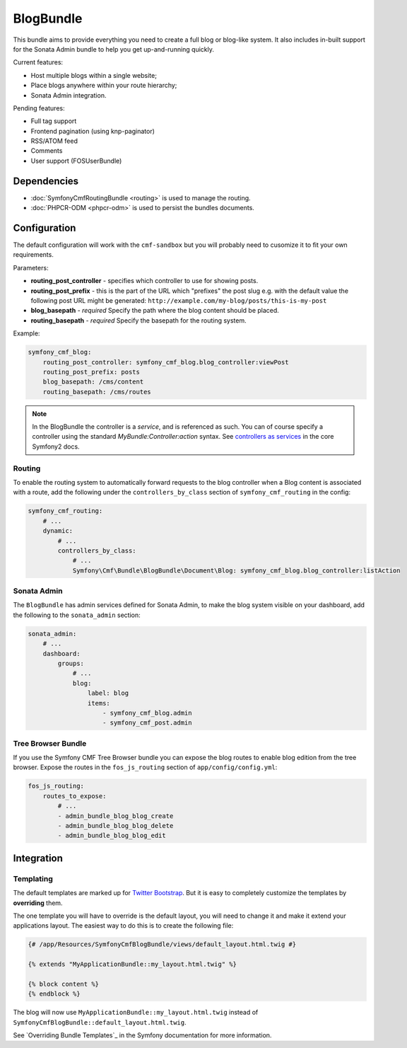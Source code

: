 BlogBundle
==========

This bundle aims to provide everything you need to create a full blog or
blog-like system. It also includes in-built support for the Sonata Admin
bundle to help you get up-and-running quickly.

Current features:

* Host multiple blogs within a single website;
* Place blogs anywhere within your route hierarchy;
* Sonata Admin integration.

Pending features:

* Full tag support
* Frontend pagination (using knp-paginator)
* RSS/ATOM feed
* Comments
* User support (FOSUserBundle)

Dependencies
------------

* :doc:`SymfonyCmfRoutingBundle <routing>` is used to manage the routing.
* :doc:`PHPCR-ODM <phpcr-odm>` is used to persist the bundles documents.

Configuration
-------------

The default configuration will work with the ``cmf-sandbox`` but you will
probably need to cusomize it to fit your own requirements.

Parameters:

* **routing_post_controller** - specifies which controller to use for showing
  posts.
* **routing_post_prefix** - this is the part of the URL which "prefixes" the
  post slug e.g. with the default value the following post URL might be
  generated: ``http://example.com/my-blog/posts/this-is-my-post``
* **blog_basepath** - *required* Specify the path where the blog content
  should be placed.
* **routing_basepath** - *required* Specify the basepath for the routing
  system.

Example:

.. code-block:: yaml

    symfony_cmf_blog:
        routing_post_controller: symfony_cmf_blog.blog_controller:viewPost
        routing_post_prefix: posts
        blog_basepath: /cms/content
        routing_basepath: /cms/routes

.. note::

   In the BlogBundle the controller is a *service*, and is referenced as such.
   You can of course specify a controller using the standard
   `MyBundle:Controller:action` syntax. See `controllers as services`_ in the
   core Symfony2 docs.

Routing
~~~~~~~

To enable the routing system to automatically forward requests to the blog
controller when a Blog content is associated with a route, add the following
under the ``controllers_by_class`` section of ``symfony_cmf_routing`` in
the config:

.. code-block:: yaml

    symfony_cmf_routing:
        # ...
        dynamic:
            # ...
            controllers_by_class:
                # ...
                Symfony\Cmf\Bundle\BlogBundle\Document\Blog: symfony_cmf_blog.blog_controller:listAction

Sonata Admin
~~~~~~~~~~~~

The ``BlogBundle`` has admin services defined for Sonata Admin, to make the
blog system visible on your dashboard, add the following to the
``sonata_admin`` section:

.. code-block:: yaml

    sonata_admin:
        # ...
        dashboard:
            groups:
                # ...
                blog:
                    label: blog
                    items:
                        - symfony_cmf_blog.admin
                        - symfony_cmf_post.admin

Tree Browser Bundle
~~~~~~~~~~~~~~~~~~~

If you use the Symfony CMF Tree Browser bundle you can expose the blog routes
to enable blog edition from the tree browser. Expose the routes in the
``fos_js_routing`` section of ``app/config/config.yml``:

.. code-block:: yaml

    fos_js_routing:
        routes_to_expose:
            # ...
            - admin_bundle_blog_blog_create
            - admin_bundle_blog_blog_delete
            - admin_bundle_blog_blog_edit

Integration
-----------

Templating
~~~~~~~~~~

The default templates are marked up for `Twitter Bootstrap`_. But it is easy
to completely customize the templates by **overriding** them.

The one template you will have to override is the default layout, you will
need to change it and make it extend your applications layout. The easiest way
to do this is to create the following file:

.. code-block:: jinja

    {# /app/Resources/SymfonyCmfBlogBundle/views/default_layout.html.twig #}

    {% extends "MyApplicationBundle::my_layout.html.twig" %}

    {% block content %}
    {% endblock %}

The blog will now use ``MyApplicationBundle::my_layout.html.twig`` instead of
``SymfonyCmfBlogBundle::default_layout.html.twig``.

See `Overriding Bundle Templates`_ in the Symfony documentation for more
information.

.. _`controllers as services`: http://symfony.com/doc/current/cookbook/controller/service.html
.. _`Twitter Bootstrap`: http://twitter.github.com/bootstrap/
.. _`Overrding Bundle Templates`: http://symfony.com/doc/current/book/templating.html#overriding-bundle-templates
